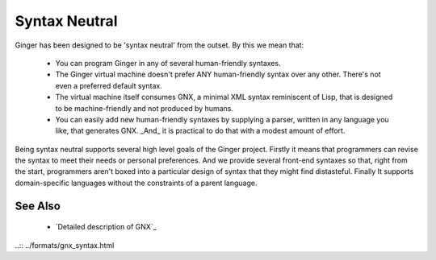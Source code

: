 Syntax Neutral
==============
Ginger has been designed to be 'syntax neutral' from the outset. By this we mean that:

  * You can program Ginger in any of several human-friendly syntaxes.
  * The Ginger virtual machine doesn't prefer ANY human-friendly syntax over any other. There's not even a preferred default syntax.
  * The virtual machine itself consumes GNX, a minimal XML syntax reminiscent of Lisp, that is designed to be machine-friendly and not produced by humans.
  * You can easily add new human-friendly syntaxes by supplying a parser, written in any language you like, that generates GNX. _And_ it is practical to do that with a modest amount of effort.

Being syntax neutral supports several high level goals of the Ginger project. Firstly it means that programmers can revise the syntax to meet their needs or personal preferences. And we provide several front-end syntaxes so that, right from the start, programmers aren't boxed into a particular design of syntax that they might find distasteful. Finally It supports domain-specific languages without the constraints of a parent language. 

See Also
--------

  * `Detailed description of GNX`_

..:: ../formats/gnx_syntax.html


